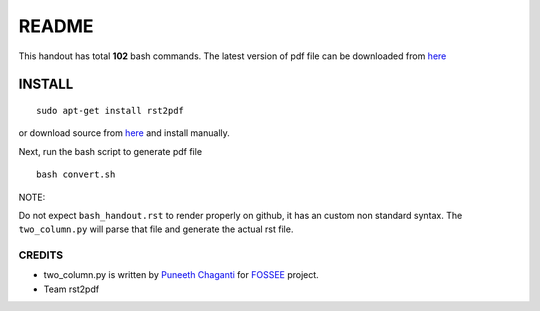README
======

This handout has total **102** bash commands. The latest version of pdf file can be downloaded 
from `here <https://docs.google.com/file/d/0B6KB6Sak5C4gMkgwTFp3amJkcmc/edit?usp=sharing>`_

INSTALL
-------

::

   sudo apt-get install rst2pdf

or download source from `here <https://rst2pdf.googlecode.com/files/rst2pdf-0.93.tar.gz>`_ and install manually. 


Next, run the bash script to generate pdf file :: 

   bash convert.sh


NOTE:

Do not expect ``bash_handout.rst`` to render properly on github, it has an custom non standard syntax. The ``two_column.py`` will parse that file and generate the actual rst file. 


CREDITS
~~~~~~~	

* two_column.py is written by `Puneeth Chaganti <https://github.com/punchagan>`_ for 
  `FOSSEE <https://github.com/FOSSEE>`_ project. 

* Team rst2pdf   



